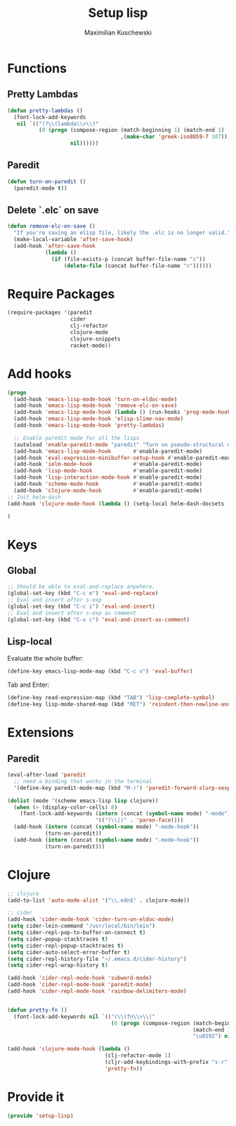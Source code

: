 #+TITLE: Setup lisp
#+DESCRIPTION:
#+AUTHOR: Maximilian Kuschewski
#+PROPERTY: my-file-type emacs-config

* Functions
** Pretty Lambdas
#+begin_src emacs-lisp
(defun pretty-lambdas ()
  (font-lock-add-keywords
   nil `(("(?\\(lambda\\>\\)"
          (0 (progn (compose-region (match-beginning 1) (match-end 1)
                                    ,(make-char 'greek-iso8859-7 107))
                    nil))))))
#+end_src

** Paredit
#+begin_src emacs-lisp
  (defun turn-on-paredit ()
    (paredit-mode t))
#+end_src
** Delete `.elc` on save
#+begin_src emacs-lisp
  (defun remove-elc-on-save ()
    "If you're saving an elisp file, likely the .elc is no longer valid."
    (make-local-variable 'after-save-hook)
    (add-hook 'after-save-hook
              (lambda ()
                (if (file-exists-p (concat buffer-file-name "c"))
                    (delete-file (concat buffer-file-name "c"))))))

#+end_src

* Require Packages
#+begin_src emacs-lisp
    (require-packages '(paredit
                        cider
                        clj-refactor
                        clojure-mode
                        clojure-snippets
                        racket-mode))
#+end_src
* Add hooks
#+begin_src emacs-lisp
  (progn
    (add-hook 'emacs-lisp-mode-hook 'turn-on-eldoc-mode)
    (add-hook 'emacs-lisp-mode-hook 'remove-elc-on-save)
    (add-hook 'emacs-lisp-mode-hook (lambda () (run-hooks 'prog-mode-hook)))
    (add-hook 'emacs-lisp-mode-hook 'elisp-slime-nav-mode)
    (add-hook 'emacs-lisp-mode-hook 'pretty-lambdas)

    ;; Enable paredit mode for all the lisps
    (autoload 'enable-paredit-mode "paredit" "Turn on pseudo-structural editing of Lisp code." t)
    (add-hook 'emacs-lisp-mode-hook       #'enable-paredit-mode)
    (add-hook 'eval-expression-minibuffer-setup-hook #'enable-paredit-mode)
    (add-hook 'ielm-mode-hook             #'enable-paredit-mode)
    (add-hook 'lisp-mode-hook             #'enable-paredit-mode)
    (add-hook 'lisp-interaction-mode-hook #'enable-paredit-mode)
    (add-hook 'scheme-mode-hook           #'enable-paredit-mode)
    (add-hook 'clojure-mode-hook          #'enable-paredit-mode)
  ;; Init helm-dash
  (add-hook 'clojure-mode-hook (lambda () (setq-local helm-dash-docsets '("clojure"))))

  )

#+end_src
* Keys
** Global
#+begin_src emacs-lisp
;; Should be able to eval-and-replace anywhere.
(global-set-key (kbd "C-c e") 'eval-and-replace)
;; Eval and insert after s-exp
(global-set-key (kbd "C-c i") 'eval-and-insert)
;; Eval and insert after s-exp as comment
(global-set-key (kbd "C-x c") 'eval-and-insert-as-comment)
#+end_src
** Lisp-local
Evaluate the whole buffer:
#+begin_src emacs-lisp
(define-key emacs-lisp-mode-map (kbd "C-c v") 'eval-buffer)

#+end_src

Tab and Enter:
#+begin_src emacs-lisp
  (define-key read-expression-map (kbd "TAB") 'lisp-complete-symbol)
  (define-key lisp-mode-shared-map (kbd "RET") 'reindent-then-newline-and-indent)
#+end_src
* Extensions
** Paredit
#+begin_src emacs-lisp
  (eval-after-load 'paredit
    ;; need a binding that works in the terminal
    '(define-key paredit-mode-map (kbd "M-)") 'paredit-forward-slurp-sexp))

  (dolist (mode '(scheme emacs-lisp lisp clojure))
    (when (> (display-color-cells) 8)
      (font-lock-add-keywords (intern (concat (symbol-name mode) "-mode"))
                              '(("(\\|)" . 'paren-face))))
    (add-hook (intern (concat (symbol-name mode) "-mode-hook"))
              (turn-on-paredit))
    (add-hook (intern (concat (symbol-name mode) "-mode-hook"))
              (turn-on-paredit)))

#+end_src
* Clojure
#+begin_src emacs-lisp
;; clojure
(add-to-list 'auto-mode-alist '("\\.edn$" . clojure-mode))

;; cider
(add-hook 'cider-mode-hook 'cider-turn-on-eldoc-mode)
(setq cider-lein-command "/usr/local/bin/lein")
(setq cider-repl-pop-to-buffer-on-connect t)
(setq cider-popup-stacktraces t)
(setq cider-repl-popup-stacktraces t)
(setq cider-auto-select-error-buffer t)
(setq cider-repl-history-file "~/.emacs.d/cider-history")
(setq cider-repl-wrap-history t)

(add-hook 'cider-repl-mode-hook 'subword-mode)
(add-hook 'cider-repl-mode-hook 'paredit-mode)
(add-hook 'cider-repl-mode-hook 'rainbow-delimiters-mode)


(defun pretty-fn ()
  (font-lock-add-keywords nil `(("(\\(fn\\>\\)"
                                 (0 (progn (compose-region (match-beginning 1)
                                                           (match-end 1)
                                                           "\u0192") nil))))))

(add-hook 'clojure-mode-hook (lambda ()
                               (clj-refactor-mode 1)
                               (cljr-add-keybindings-with-prefix "s-r")
                               'pretty-fn))

#+end_src
* Provide it
#+begin_src emacs-lisp
  (provide 'setup-lisp)
#+end_src
